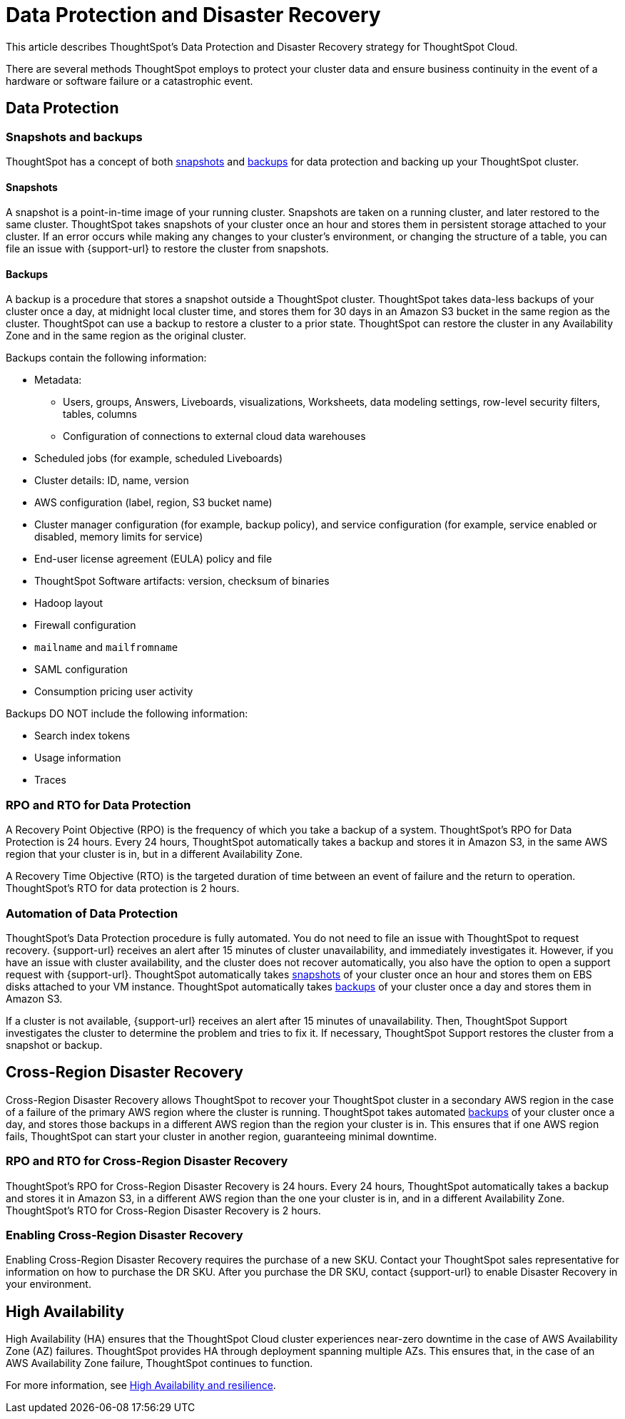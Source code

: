 = Data Protection and Disaster Recovery
:last_updated: 2/23/2023
:linkattrs:
:experimental:
:page-layout: default-cloud
:description: Learn how ThoughtSpot protects your data and ensures business continuity. This article describes ThoughtSpot's disaster recovery strategy.

This article describes ThoughtSpot's Data Protection and Disaster Recovery strategy for ThoughtSpot Cloud.

There are several methods ThoughtSpot employs to protect your cluster data and ensure business continuity in the event of a hardware or software failure or a catastrophic event.

[#data-protection]
== Data Protection

=== Snapshots and backups
ThoughtSpot has a concept of both <<snapshots,snapshots>> and <<backups,backups>> for data protection and backing up your ThoughtSpot cluster.

[#snapshots]
==== Snapshots
A snapshot is a point-in-time image of your running cluster. Snapshots are taken on a running cluster, and later restored to the same cluster. ThoughtSpot takes snapshots of your cluster once an hour and stores them in persistent storage attached to your cluster. If an error occurs while making any changes to your cluster’s environment, or changing the structure of a table, you can file an issue with {support-url} to restore the cluster from snapshots.

[#backups]
==== Backups
A backup is a procedure that stores a snapshot outside a ThoughtSpot cluster. ThoughtSpot takes data-less backups of your cluster once a day, at midnight local cluster time, and stores them for 30 days in an Amazon S3 bucket in the same region as the cluster. ThoughtSpot can use a backup to restore a cluster to a prior state. ThoughtSpot can restore the cluster in any Availability Zone and in the same region as the original cluster.

Backups contain the following information:

* Metadata:
** Users, groups, Answers, Liveboards, visualizations, Worksheets, data modeling settings, row-level security filters, tables, columns
** Configuration of connections to external cloud data warehouses
* Scheduled jobs (for example, scheduled Liveboards)
* Cluster details: ID, name, version
* AWS configuration (label, region, S3 bucket name)
* Cluster manager configuration (for example, backup policy), and service configuration (for example, service enabled or disabled, memory limits for service)
* End-user license agreement (EULA) policy and file
* ThoughtSpot Software artifacts: version, checksum of binaries
* Hadoop layout
* Firewall configuration
* `mailname` and `mailfromname`
* SAML configuration
* Consumption pricing user activity

Backups DO NOT include the following information:

* Search index tokens
* Usage information
* Traces

=== RPO and RTO for Data Protection
A Recovery Point Objective (RPO) is the frequency of which you take a backup of a system. ThoughtSpot's RPO for Data Protection is 24 hours. Every 24 hours, ThoughtSpot automatically takes a backup and stores it in Amazon S3, in the same AWS region that your cluster is in, but in a different Availability Zone.

A Recovery Time Objective (RTO) is the targeted duration of time between an event of failure and the return to operation. ThoughtSpot's RTO for data protection is 2 hours.

=== Automation of Data Protection
ThoughtSpot's Data Protection procedure is fully automated. You do not need to file an issue with ThoughtSpot to request recovery. {support-url} receives an alert after 15 minutes of  cluster unavailability, and immediately investigates it. However, if you have an issue with cluster availability, and the cluster does not recover automatically, you also have the option to open a support request with {support-url}. ThoughtSpot automatically takes <<snapshots,snapshots>> of your cluster once an hour and stores them on EBS disks attached to your VM instance. ThoughtSpot automatically takes <<backups,backups>> of your cluster once a day and stores them in Amazon S3.

If a cluster is not available, {support-url} receives an alert after 15 minutes of unavailability. Then, ThoughtSpot Support investigates the cluster to determine the problem and tries to fix it. If necessary, ThoughtSpot Support restores the cluster from a snapshot or backup.

[#disaster-recovery]
== Cross-Region Disaster Recovery
Cross-Region Disaster Recovery allows ThoughtSpot to recover your ThoughtSpot cluster in a secondary AWS region in the case of a failure of the primary AWS region where the cluster is running. ThoughtSpot takes automated <<backups,backups>> of your cluster once a day, and stores those backups in a different AWS region than the region your cluster is in. This ensures that if one AWS region fails, ThoughtSpot can start your cluster in another region, guaranteeing minimal downtime.

=== RPO and RTO for Cross-Region Disaster Recovery
ThoughtSpot's RPO for Cross-Region Disaster Recovery is 24 hours. Every 24 hours, ThoughtSpot automatically takes a backup and stores it in Amazon S3, in a different AWS region than the one your cluster is in, and in a different Availability Zone.
 ThoughtSpot's RTO for Cross-Region Disaster Recovery is 2 hours.

=== Enabling Cross-Region Disaster Recovery
Enabling Cross-Region Disaster Recovery requires the purchase of a new SKU. Contact your ThoughtSpot sales representative for information on how to purchase the DR SKU. After you purchase the DR SKU, contact {support-url} to enable Disaster Recovery in your environment.

[#high-availabity]
== High Availability
High Availability (HA) ensures that the ThoughtSpot Cloud cluster experiences near-zero downtime in the case of AWS Availability Zone (AZ) failures. ThoughtSpot provides HA through deployment spanning multiple AZs. This ensures that, in the case of an AWS Availability Zone failure, ThoughtSpot continues to function.

For more information, see xref:high-availability.adoc[High Availability and resilience].
